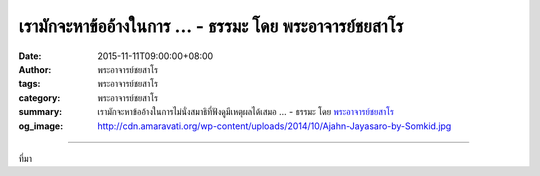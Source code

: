 เรามักจะหาข้ออ้างในการ ... - ธรรมะ โดย พระอาจารย์ชยสาโร
#######################################################

:date: 2015-11-11T09:00:00+08:00
:author: พระอาจารย์ชยสาโร
:tags: พระอาจารย์ชยสาโร
:category: พระอาจารย์ชยสาโร
:summary: เรามักจะหาข้ออ้างในการไม่นั่งสมาธิที่ฟังดูมีเหตุผลได้เสมอ ...
          - ธรรมะ โดย `พระอาจารย์ชยสาโร`_
:og_image: http://cdn.amaravati.org/wp-content/uploads/2014/10/Ajahn-Jayasaro-by-Somkid.jpg


.. raw:: html

  <p>เรามักจะหาข้ออ้างในการไม่นั่งสมาธิที่ฟังดูมีเหตุผลได้เสมอ  นอกจากข้ออ้างยอดนิยมอย่าง &#39;ไม่มีเวลา&#39; แล้ว ยังมีอีกหลายข้อ เช่น &#39;เช้าเกินไป&#39;  &#39;สายเกินไป&#39; &#39;หิวเกินไป&#39; &#39;อิ่มเกินไป&#39; &#39;เหนื่อยเกินไป&#39; หรือ &#39;วุ่นวายเกินไป&#39; เรามักจะมีอะไรสักอย่างที่ &#39;เกินไป&#39; สำหรับการนั่งสมาธิเสมอ</p><p> อย่าทำให้การนั่งสมาธิกลายเป็นภาระ  แต่ลองมองให้เป็นการใช้เวลากับจิตใจของตัวเองอย่างมีความหมาย  อย่าสู้กับตัวเอง ให้มีเหตุมีผล อ่อนโยนกับตัวเอง และมั่นคง ไม่หวั่นไหวกับข้ออ้างใดๆ</p><p> ให้เรายอมรับกับตัวเองว่า ใช่.. เรายุ่ง  ใช่.. เราเหนื่อย แต่แทนที่จะปล่อยให้เป็นข้ออ้างของการไม่นั่งสมาธิเลย  เราก็เปลี่ยนเป็นนั่งสมาธิ &#39;แค่นิดหน่อย&#39; &#39;แค่สั้นๆ&#39; หรือ &#39;แค่ไม่กี่นาที&#39; ให้เราตัดสินใจนั่งสมาธิโดยไม่คาดหวังอะไร แต่ให้เป็นการปฏิบัติเพื่อน้อมถวายแด่พระพุทธองค์ หรือเป็นเครื่องบูชาพระคุณของครูบาอาจารย์  เราอาจจะพบว่าตัวเองนั่งสมาธิได้นานกว่าที่ตั้งใจไว้</p><p> ธรรมะคำสอน โดย พระอาจารย์ชยสาโร<br/> แปลถอดความ โดย ปิยสีโลภิกขุ</p>

.. image:: https://scontent.fkhh1-2.fna.fbcdn.net/v/t1.0-9/12243449_809706292471392_3600938547810885477_n.jpg?oh=17cdcee708912cf58f0498f173a11575&oe=5B3B94F2
   :align: center
   :alt: เรามักจะหาข้ออ้างในการ

----

ที่มา

.. raw:: html

  <iframe src="https://www.facebook.com/plugins/post.php?href=https%3A%2F%2Fwww.facebook.com%2Fjayasaro.panyaprateep.org%2Fposts%2F809706292471392%3A0" width="auto" height="648" style="border:none;overflow:hidden" scrolling="no" frameborder="0" allowTransparency="true"></iframe>

.. _พระอาจารย์ชยสาโร: https://th.wikipedia.org/wiki/พระฌอน_ชยสาโร
